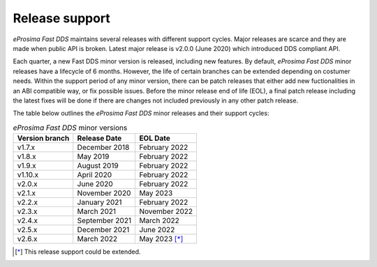 Release support
===============

*eProsima Fast DDS* maintains several releases with different support cycles.
Major releases are scarce and they are made when public API is broken.
Latest major release is v2.0.0 (June 2020) which introduced DDS compliant API.

Each quarter, a new Fast DDS minor version is released, including new features.
By default, *eProsima Fast DDS* minor releases have a lifecycle of 6 months.
However, the life of certain branches can be extended depending on costumer needs.
Within the support period of any minor version, there can be patch releases that either add new fuctionalities in an
ABI compatible way, or fix possible issues.
Before the minor release end of life (EOL), a final patch release including the latest fixes will be done if there are
changes not included previously in any other patch release.

The table below outlines the *eProsima Fast DDS* minor releases and their support cycles:

.. list-table:: *eProsima Fast DDS* minor versions
    :header-rows: 1

    * - Version branch
      - Release Date
      - EOL Date
    * - v1.7.x
      - December 2018
      - February 2022
    * - v1.8.x
      - May 2019
      - February 2022
    * - v1.9.x
      - August 2019
      - February 2022
    * - v1.10.x
      - April 2020
      - February 2022
    * - v2.0.x
      - June 2020
      - February 2022
    * - v2.1.x
      - November 2020
      - May 2023
    * - v2.2.x
      - January 2021
      - February 2022
    * - v2.3.x
      - March 2021
      - November 2022
    * - v2.4.x
      - September 2021
      - March 2022
    * - v2.5.x
      - December 2021
      - June 2022
    * - v2.6.x
      - March 2022
      - May 2023 [*]_

.. [*] This release support could be extended.
